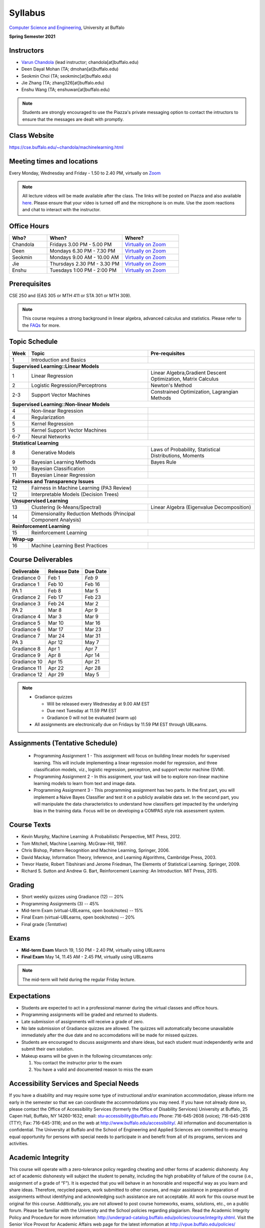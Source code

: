 .. CSE474574 course webpage documentation master file, created by
   sphinx-quickstart on Fri Mar 17 21:28:07 2017.
   You can adapt this file completely to your liking, but it should at least
   contain the root `toctree` directive.

Syllabus
====================================================================

`Computer Science and Engineering <http://www.cse.buffalo.edu/>`_, University at Buffalo 

**Spring Semester 2021**

.. raw:: html

    <style> .red {color:red} </style>
    <style> .blue {color:blue} </style>
    <style> .gr {color:green;font-weight:bold} </style>
    <style> .highlights {background-color:#ef9c7f;padding:1em} </style>

Instructors
------------

* `Varun Chandola <http://www.cse.buffalo.edu/~chandola>`_ (lead instructor; chandola[at]buffalo.edu)

* Deen Dayal Mohan (TA; dmohan[at]buffalo.edu)
* Seokmin Choi (TA; seokminc[at]buffalo.edu)
* Jie Zhang (TA; zhang326[at]buffalo.edu)
* Enshu Wang (TA; enshuwan[at]buffalo.edu)

.. note::
   Students are strongly encouraged to use the Piazza's private messaging option to contact the intructors to ensure that the messages are dealt with promptly. 

Class Website
-------------
https://cse.buffalo.edu/~chandola/machinelearning.html

Meeting times and locations
----------------------------
Every Monday, Wednesday and Friday - 1.50 to 2.40 PM, virtually on `Zoom <https://buffalo.zoom.us/j/95608261824>`_ 

.. note::
   All lecture videos will be made available after the class. The links will be posted on Piazza and also available `here <lecturevideos.html>`_.
   Please ensure that your video is turned off and the microphone is on mute. Use the zoom reactions and chat to interact with the instructor.

Office Hours
------------
.. csv-table:: 
   :header: "Who?","When?","Where?"
   :widths: 20, 40, 30

   "Chandola", "Fridays 3.00 PM - 5.00 PM",`Virtually on Zoom <https://buffalo.zoom.us/j/94867240117?pwd=NGxCNFgzcUVnYjVoalpJQkczNTNjZz09>`_
   "Deen","Mondays 6.30 PM - 7.30 PM",`Virtually on Zoom <https://buffalo.zoom.us/j/93559888708?pwd=bTNTNUJWTEpRQVRJQ1lSM0o0NmFqZz09>`_ 
   "Seokmin","Mondays 9.00 AM - 10.00 AM", `Virtually on Zoom <https://buffalo.zoom.us/j/6212210589?pwd=akI3ZDhmRU1oVDBzRFdLR2l5Rkl2QT09>`_
   "Jie","Thursdays 2.30 PM - 3.30 PM",`Virtually on Zoom <https://buffalo.zoom.us/j/93717120120?pwd=S3g3KytBYkljMWdhQlNlL0k2KzNDQT09>`_ 
   "Enshu","Tuesdays 1:00 PM - 2:00 PM",`Virtually on Zoom <https://buffalo.zoom.us/j/97158552112?pwd=WkszZHE3QWZPaEdQM1ZmbjRQVmlHdz09>`_ 

Prerequisites
---------------
CSE 250 and (EAS 305 or MTH 411 or STA 301 or MTH 309).

.. note::
   This course requires a strong background in linear algebra, advanced calculus and statistics. Please refer to the `FAQs <faqs.html>`_ for more.

Topic Schedule
---------------
.. role:: red
.. role:: gr
.. tabularcolumns:: |l|l|p{2cm}|

+------------+-----------------------------------+--------------------------------------------------------------+
| Week       | Topic                             | Pre-requisites                                               |
+============+===================================+==============================================================+
| 1          | Introduction and Basics           |                                                              | 
+------------+-----------------------------------+--------------------------------------------------------------+
| **Supervised Learning::Linear Models**                                                                        |
+------------+-----------------------------------+--------------------------------------------------------------+
| 1          | Linear Regression                 | Linear Algebra,Gradient Descent Optimization, Matrix Calculus|
+------------+-----------------------------------+--------------------------------------------------------------+
| 2          | Logistic Regression/Perceptrons   | Newton's Method                                              |
+------------+-----------------------------------+--------------------------------------------------------------+
| 2-3        | Support Vector Machines           | Constrained Optimization, Lagrangian Methods                 |
+------------+-----------------------------------+--------------------------------------------------------------+
| **Supervised Learning::Non-linear Models**                                                                    |
+------------+-----------------------------------+--------------------------------------------------------------+
| 4          | Non-linear Regression             |                                                              |
+------------+-----------------------------------+--------------------------------------------------------------+
| 4          | Regularization                    |                                                              |
+------------+-----------------------------------+--------------------------------------------------------------+
| 5          | Kernel Regression                 |                                                              |
+------------+-----------------------------------+--------------------------------------------------------------+
| 5          | Kernel Support Vector Machines    |                                                              |
+------------+-----------------------------------+--------------------------------------------------------------+
| 6-7        | Neural Networks                   |                                                              |
+------------+-----------------------------------+--------------------------------------------------------------+
| **Statistical Learning**                                                                                      |
+------------+-----------------------------------+--------------------------------------------------------------+
| 8          | Generative Models                 | Laws of Probability, Statistical Distributions, Moments      |
+------------+-----------------------------------+--------------------------------------------------------------+
| 9          | Bayesian Learning Methods         | Bayes Rule                                                   |
+------------+-----------------------------------+--------------------------------------------------------------+
| 10         | Bayesian Classification           |                                                              |
+------------+-----------------------------------+--------------------------------------------------------------+
| 11         | Bayesian Linear Regression        |                                                              |
+------------+-----------------------------------+--------------------------------------------------------------+
| **Fairness and Transparency Issues**                                                                          |
+------------+-----------------------------------+--------------------------------------------------------------+
| 12         | Fairness in Machine Learning      |                                                              |
|            | (PA3 Review)                      |                                                              |
+------------+-----------------------------------+--------------------------------------------------------------+
| 12         | Interpretable Models              |                                                              |
|            | (Decision Trees)                  |                                                              |
+------------+-----------------------------------+--------------------------------------------------------------+
| **Unsupervised Learning**                                                                                     |
+------------+-----------------------------------+--------------------------------------------------------------+
| 13         | Clustering (k-Means/Spectral)     | Linear Algebra (Eigenvalue Decomposition)                    |
+------------+-----------------------------------+--------------------------------------------------------------+
| 14         | Dimensionality Reduction Methods  |                                                              |
|            | (Principal Component Analysis)    |                                                              |
+------------+-----------------------------------+--------------------------------------------------------------+
| **Reinforcement Learning**                                                                                    |
+------------+-----------------------------------+--------------------------------------------------------------+
| 15         | Reinforcement Learning            |                                                              |
+------------+-----------------------------------+--------------------------------------------------------------+
| **Wrap-up**                                                                                                   |
+------------+-----------------------------------+--------------------------------------------------------------+
| 16         | Machine Learning Best Practices   |                                                              |
+------------+-----------------------------------+--------------------------------------------------------------+

Course Deliverables
-------------------

+---------------+--------------+------------+
| Deliverable   | Release Date | Due Date   |
+===============+==============+============+
| Gradiance 0   | Feb 1        |  *Feb 9*   |
+---------------+--------------+------------+
| Gradiance 1   | Feb 10       |  Feb 16    |
+---------------+--------------+------------+
| :gr:`PA 1`    | :gr:`Feb 8`  | :gr:`Mar 5`|
+---------------+--------------+------------+
| Gradiance 2   | Feb 17       |  Feb 23    |
+---------------+--------------+------------+
| Gradiance 3   | Feb 24       |  Mar 2     |
+---------------+--------------+------------+
| :gr:`PA 2`    | :gr:`Mar 8`  | :gr:`Apr 9`|
+---------------+--------------+------------+
| Gradiance 4   | Mar 3        |  Mar 9     |
+---------------+--------------+------------+
| Gradiance 5   | Mar 10       |  Mar 16    |
+---------------+--------------+------------+
| Gradiance 6   | Mar 17       |  Mar 23    |
+---------------+--------------+------------+
| Gradiance 7   | Mar 24       |  Mar 31    |
+---------------+--------------+------------+
| :gr:`PA 3`    | :gr:`Apr 12` | :gr:`May 7`|
+---------------+--------------+------------+
| Gradiance 8   | Apr 1        |  Apr 7     |
+---------------+--------------+------------+
| Gradiance 9   | Apr 8        |  Apr 14    |
+---------------+--------------+------------+
| Gradiance 10  | Apr 15       |  Apr 21    |
+---------------+--------------+------------+
| Gradiance 11  | Apr 22       |  Apr 28    |
+---------------+--------------+------------+
| Gradiance 12  | Apr 29       |  May 5     |
+---------------+--------------+------------+

.. note::
  * Gradiance quizzes

    * Will be released every Wednesday at 9.00 AM EST
    * Due next Tuesday at 11.59 PM EST
    * Gradiance 0 will not be evaluated (warm up)

  * All assignments are electronically due on Fridays by 11.59 PM EST through UBLearns.

Assignments (Tentative Schedule)
---------------------------------
  * Programming Assignment 1 - This assignment will focus on building linear models for supervised learning. This will include implementing a linear regression model for regression, and three classification models, viz., logistic regression, perceptron, and support vector machine (SVM).
  * Programming Assignment 2 - In this assignment, your task will be to explore non-linear machine learning models to learn from text and image data.
  * Programming Assignment 3 - This programming assignment has two parts. In the first part, you will implement a Naive Bayes Classifier and test it on a publicly available data set. In the second part, you will manipulate the data characteristics to understand how classifiers get impacted by the underlying bias in the training data. Focus will be on developing a COMPAS style risk assessment system. 

Course Texts
---------------
* Kevin Murphy, Machine Learning: A Probabilistic Perspective, MIT Press, 2012.
* Tom Mitchell, Machine Learning. McGraw-Hill, 1997.
* Chris Bishop, Pattern Recognition and Machine Learning, Springer, 2006.
* David Mackay, Information Theory, Inference, and Learning Algorithms, Cambridge Press, 2003.
* Trevor Hastie, Robert Tibshirani and Jerome Friedman, The Elements of Statistical Learning. Springer, 2009.
* Richard S. Sutton and Andrew G. Bart, Reinforcement Learning: An Introduction. MIT Press, 2015.

Grading
---------
* Short weekly quizzes using Gradiance (12) -- 20%
* Programming Assignments (3) -- 45%
* Mid-term Exam (virtual-UBLearns, open book/notes) -- 15%
* Final Exam (virtual-UBLearns, open book/notes) -- 20%
* Final grade (*Tentative*)

.. hlist::
    :columns: 2

    - A  [92.5,100]
    - A- [87.5,92.5)
    - B+ [82.5,87.5)
    - B  [77.5,82.5)
    - B- [72.5,77.5)
    - C+ [67.5,72.5)
    - C  [62.5,67.5)
    - C- [57.5,62.5)

Exams
---------------
* **Mid-term Exam** March 19, 1.50 PM - 2.40 PM, virtually using UBLearns 
* **Final Exam** May 14, 11.45 AM - 2.45 PM, virtually using UBLearns 

.. note::
   The mid-term will held during the regular Friday lecture.

Expectations
-------------
.. * Students are expected to act in a professional manner. A student’s grade may be reduced due to unprofessional or disruptive behavior. Examples include coming to class late, texting (or otherwise using your cell phone) during class, your cell phone ringing during class and/or exams, etc.

* Students are expected to act in a professional manner during the virtual classes and office hours.
* Programming assignments will be graded and returned to students.
* :red:`Late submission of assignments will receive a grade of zero.`
* :red:`No late submission of Gradiance quizzes are allowed. The quizzes will automatically become unavailable immediately after the due date and no accomodations will be made for missed quizzes.`
* Students are encouraged to discuss assignments and share ideas, but each student must independently write and submit their own solution.
* Makeup exams will be given in the following circumstances only: 

  1. You contact the instructor prior to the exam
  2. You have a valid and documented reason to miss the exam

Accessibility Services and Special Needs
-----------------------------------------
If you have a disability and may require some type of instructional and/or examination accommodation, please inform me early in the semester so that we can coordinate the accommodations you may need. If you have not already done so, please contact the Office of Accessibility Services (formerly the Office of Disability Services) University at Buffalo, 25 Capen Hall, Buffalo, NY 14260-1632; email: stu-accessibility@buffalo.edu Phone: 716-645-2608 (voice); 716-645-2616 (TTY); Fax: 716-645-3116; and on the web at http://www.buffalo.edu/accessibility/. All information and documentation is confidential. The University at Buffalo and the School of Engineering and Applied Sciences are committed to ensuring equal opportunity for persons with special needs to participate in and benefit from all of its programs, services and activities.

Academic Integrity
-------------------
This course will operate with a zero-tolerance policy regarding cheating and other forms of academic dishonesty. Any act of academic dishonesty will subject the student to penalty, including the high probability of failure of the course (i.e., assignment of a grade of “F”). It is expected that you will behave in an honorable and respectful way as you learn and share ideas. Therefore, recycled papers, work submitted to other courses, and major assistance in preparation of assignments without identifying and acknowledging such assistance are not acceptable. All work for this course must be original for this course. Additionally, you are not allowed to post course homeworks, exams, solutions, etc., on a public forum. Please be familiar with the University and the School policies regarding plagiarism. Read the Academic Integrity Policy and Procedure for more information: http://undergrad-catalog.buffalo.edu/policies/course/integrity.shtml. Visit the Senior Vice Provost for Academic Affairs web page for the latest information at http://vpue.buffalo.edu/policies/

.. highlights:: 

   **Machine Learning Honor Code**
  
   Against the ML honor code to:

   1. Collaborate on Gradiance quizzes
   2. Collaborate or cheat during exams
   3. Submit someone else’s work, including from the internet, as one’s own for any submission
   4. Misuse Piazza forum

   You are allowed to:

   1. Have discussions about homeworks. Every student should submit own homework with names of students in the discussion group explicitly mentioned.

.. 2. Collaborate in groups of 3 for programming assignments. One submission is required for each group.

.. warning:: 
   * Violation of ML honor code and departmental policy will result in an automatic F for the concerned submission
   * Two violations ⇒ fail grade in the course
